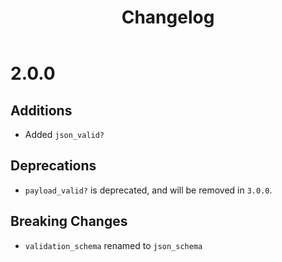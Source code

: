 #+TITLE: Changelog

* 2.0.0

** Additions

   - Added ~json_valid?~

** Deprecations

   - ~payload_valid?~ is deprecated, and will be removed in =3.0.0=.

** Breaking Changes

   - ~validation_schema~ renamed to ~json_schema~
